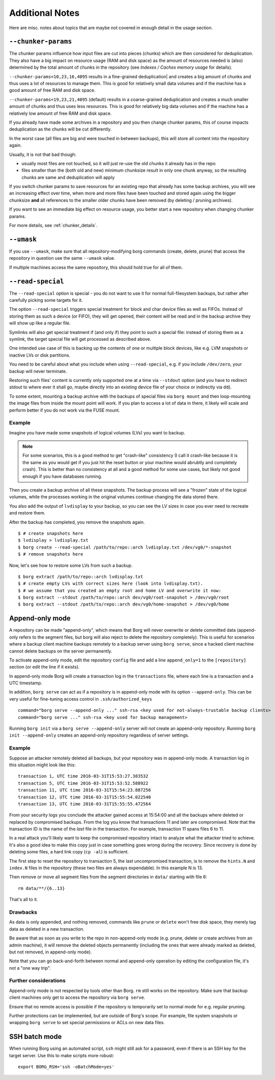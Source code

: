 Additional Notes
----------------

Here are misc. notes about topics that are maybe not covered in enough detail in the usage section.

.. _chunker-params:

``--chunker-params``
~~~~~~~~~~~~~~~~~~~~

The chunker params influence how input files are cut into pieces (chunks)
which are then considered for deduplication. They also have a big impact on
resource usage (RAM and disk space) as the amount of resources needed is
(also) determined by the total amount of chunks in the repository (see
`Indexes / Caches memory usage` for details).

``--chunker-params=10,23,16,4095`` results in a fine-grained deduplication|
and creates a big amount of chunks and thus uses a lot of resources to manage
them. This is good for relatively small data volumes and if the machine has a
good amount of free RAM and disk space.

``--chunker-params=19,23,21,4095`` (default) results in a coarse-grained
deduplication and creates a much smaller amount of chunks and thus uses less
resources. This is good for relatively big data volumes and if the machine has
a relatively low amount of free RAM and disk space.

If you already have made some archives in a repository and you then change
chunker params, this of course impacts deduplication as the chunks will be
cut differently.

In the worst case (all files are big and were touched in between backups), this
will store all content into the repository again.

Usually, it is not that bad though:

- usually most files are not touched, so it will just re-use the old chunks
  it already has in the repo
- files smaller than the (both old and new) minimum chunksize result in only
  one chunk anyway, so the resulting chunks are same and deduplication will apply

If you switch chunker params to save resources for an existing repo that
already has some backup archives, you will see an increasing effect over time,
when more and more files have been touched and stored again using the bigger
chunksize **and** all references to the smaller older chunks have been removed
(by deleting / pruning archives).

If you want to see an immediate big effect on resource usage, you better start
a new repository when changing chunker params.

For more details, see :ref:`chunker_details`.


``--umask``
~~~~~~~~~~~

If you use ``--umask``, make sure that all repository-modifying borg commands
(create, delete, prune) that access the repository in question use the same
``--umask`` value.

If multiple machines access the same repository, this should hold true for all
of them.

``--read-special``
~~~~~~~~~~~~~~~~~~

The ``--read-special`` option is special - you do not want to use it for normal
full-filesystem backups, but rather after carefully picking some targets for it.

The option ``--read-special`` triggers special treatment for block and char
device files as well as FIFOs. Instead of storing them as such a device (or
FIFO), they will get opened, their content will be read and in the backup
archive they will show up like a regular file.

Symlinks will also get special treatment if (and only if) they point to such
a special file: instead of storing them as a symlink, the target special file
will get processed as described above.

One intended use case of this is backing up the contents of one or multiple
block devices, like e.g. LVM snapshots or inactive LVs or disk partitions.

You need to be careful about what you include when using ``--read-special``,
e.g. if you include ``/dev/zero``, your backup will never terminate.

Restoring such files' content is currently only supported one at a time via
``--stdout`` option (and you have to redirect stdout to where ever it shall go,
maybe directly into an existing device file of your choice or indirectly via
``dd``).

To some extent, mounting a backup archive with the backups of special files
via ``borg mount`` and then loop-mounting the image files from inside the mount
point will work. If you plan to access a lot of data in there, it likely will
scale and perform better if you do not work via the FUSE mount.

Example
+++++++

Imagine you have made some snapshots of logical volumes (LVs) you want to backup.

.. note::

    For some scenarios, this is a good method to get "crash-like" consistency
    (I call it crash-like because it is the same as you would get if you just
    hit the reset button or your machine would abrubtly and completely crash).
    This is better than no consistency at all and a good method for some use
    cases, but likely not good enough if you have databases running.

Then you create a backup archive of all these snapshots. The backup process will
see a "frozen" state of the logical volumes, while the processes working in the
original volumes continue changing the data stored there.

You also add the output of ``lvdisplay`` to your backup, so you can see the LV
sizes in case you ever need to recreate and restore them.

After the backup has completed, you remove the snapshots again. ::

    $ # create snapshots here
    $ lvdisplay > lvdisplay.txt
    $ borg create --read-special /path/to/repo::arch lvdisplay.txt /dev/vg0/*-snapshot
    $ # remove snapshots here

Now, let's see how to restore some LVs from such a backup. ::

    $ borg extract /path/to/repo::arch lvdisplay.txt
    $ # create empty LVs with correct sizes here (look into lvdisplay.txt).
    $ # we assume that you created an empty root and home LV and overwrite it now:
    $ borg extract --stdout /path/to/repo::arch dev/vg0/root-snapshot > /dev/vg0/root
    $ borg extract --stdout /path/to/repo::arch dev/vg0/home-snapshot > /dev/vg0/home


.. _append_only_mode:

Append-only mode
~~~~~~~~~~~~~~~~

A repository can be made "append-only", which means that Borg will never overwrite or
delete committed data (append-only refers to the segment files, but borg will also
reject to delete the repository completely). This is useful for scenarios where a
backup client machine backups remotely to a backup server using ``borg serve``, since
a hacked client machine cannot delete backups on the server permanently.

To activate append-only mode, edit the repository ``config`` file and add a line
``append_only=1`` to the ``[repository]`` section (or edit the line if it exists).

In append-only mode Borg will create a transaction log in the ``transactions`` file,
where each line is a transaction and a UTC timestamp.

In addition, ``borg serve`` can act as if a repository is in append-only mode with
its option ``--append-only``. This can be very useful for fine-tuning access control
in ``.ssh/authorized_keys`` ::

    command="borg serve --append-only ..." ssh-rsa <key used for not-always-trustable backup clients>
    command="borg serve ..." ssh-rsa <key used for backup management>

Running ``borg init`` via a ``borg serve --append-only`` server will *not* create
an append-only repository. Running ``borg init --append-only`` creates an append-only
repository regardless of server settings.

Example
+++++++

Suppose an attacker remotely deleted all backups, but your repository was in append-only
mode. A transaction log in this situation might look like this: ::

    transaction 1, UTC time 2016-03-31T15:53:27.383532
    transaction 5, UTC time 2016-03-31T15:53:52.588922
    transaction 11, UTC time 2016-03-31T15:54:23.887256
    transaction 12, UTC time 2016-03-31T15:55:54.022540
    transaction 13, UTC time 2016-03-31T15:55:55.472564

From your security logs you conclude the attacker gained access at 15:54:00 and all
the backups where deleted or replaced by compromised backups. From the log you know
that transactions 11 and later are compromised. Note that the transaction ID is the
name of the *last* file in the transaction. For example, transaction 11 spans files 6
to 11.

In a real attack you'll likely want to keep the compromised repository
intact to analyze what the attacker tried to achieve. It's also a good idea to make this
copy just in case something goes wrong during the recovery. Since recovery is done by
deleting some files, a hard link copy (``cp -al``) is sufficient.

The first step to reset the repository to transaction 5, the last uncompromised transaction,
is to remove the ``hints.N`` and ``index.N`` files in the repository (these two files are
always expendable). In this example N is 13.

Then remove or move all segment files from the segment directories in ``data/`` starting
with file 6::

    rm data/**/{6..13}

That's all to it.

Drawbacks
+++++++++

As data is only appended, and nothing removed, commands like ``prune`` or ``delete``
won't free disk space, they merely tag data as deleted in a new transaction.

Be aware that as soon as you write to the repo in non-append-only mode (e.g. prune,
delete or create archives from an admin machine), it will remove the deleted objects
permanently (including the ones that were already marked as deleted, but not removed,
in append-only mode).

Note that you can go back-and-forth between normal and append-only operation by editing
the configuration file, it's not a "one way trip".

Further considerations
++++++++++++++++++++++

Append-only mode is not respected by tools other than Borg. ``rm`` still works on the
repository. Make sure that backup client machines only get to access the repository via
``borg serve``.

Ensure that no remote access is possible if the repository is temporarily set to normal mode
for e.g. regular pruning.

Further protections can be implemented, but are outside of Borg's scope. For example,
file system snapshots or wrapping ``borg serve`` to set special permissions or ACLs on
new data files.

SSH batch mode
~~~~~~~~~~~~~~

When running Borg using an automated script, ``ssh`` might still ask for a password,
even if there is an SSH key for the target server. Use this to make scripts more robust::

    export BORG_RSH='ssh -oBatchMode=yes'
